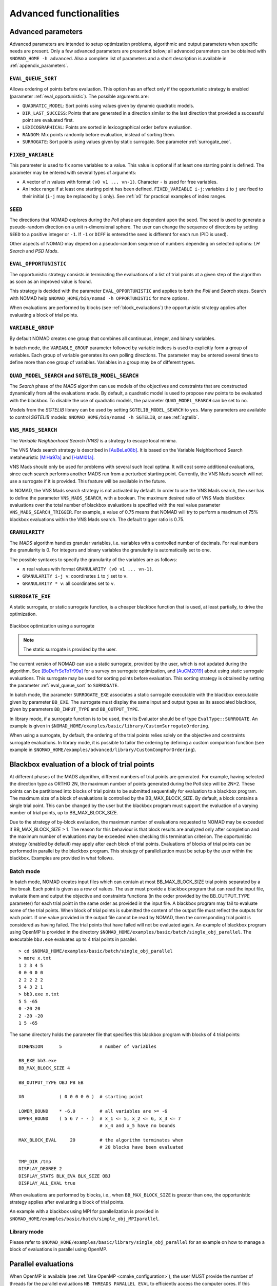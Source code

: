 .. _advanced_functionalities:

Advanced functionalities
========================

Advanced parameters
-------------------

Advanced parameters are intended to setup optimization problems, algorithmic and output parameters when specific needs are present.
Only a few advanced parameters are presented below; all advanced parameters can be obtained with ``$NOMAD_HOME -h advanced``.
Also a complete list of parameters and a short description is available in :ref:`appendix_parameters`.

.. _eval_queue_sort:

``EVAL_QUEUE_SORT``
"""""""""""""""""""

Allows ordering of points before evaluation. This option has an effect only if the opportunistic strategy is enabled (parameter :ref:`eval_opportunistic`). The possible arguments are:


* ``QUADRATIC_MODEL``: Sort points using values given by dynamic quadratic models.

* ``DIR_LAST_SUCCESS``: Points that are generated in a direction similar to the last direction that provided a successful point are evaluated first.

* ``LEXICOGRAPHICAL``: Points are sorted in lexicographical order before evaluation.

* ``RANDOM``: Mix points randomly before evaluation, instead of sorting them.

* ``SURROGATE``: Sort points using values given by static surrogate. See parameter :ref:`surrogate_exe`.



.. _fixed_variable:

``FIXED_VARIABLE``
""""""""""""""""""

This parameter is used to fix some variables to a value.
This value is optional if at least one starting point is defined.
The parameter may be entered with several types of arguments:

* A vector of :math:`n` values with format ``(v0 v1 ... vn-1)``. Character ``-`` is used for free variables.

* An index range if at least one starting point has been defined. ``FIXED_VARIABLE i-j``: variables ``i`` to ``j``
  are fixed to their initial (``i-j`` may be replaced by ``i`` only). See :ref:`x0` for practical examples of index ranges.

.. _seed:

``SEED``
""""""""

The directions that NOMAD explores during the *Poll* phase are dependent upon the seed.
The seed is used to generate a pseudo-random direction on a unit n-dimensional sphere.
The user can change the sequence of directions by setting ``SEED`` to a positive integer or ``-1``. If ``-1`` or ``DIFF`` is entered the seed is different for each run (PID is used).

Other aspects of NOMAD may depend on a pseudo-random sequence of numbers depending on selected options: *LH Search* and *PSD Mads*.

.. _eval_opportunistic:

``EVAL_OPPORTUNISTIC``
""""""""""""""""""""""

The opportunistic strategy consists in terminating the evaluations of a list of trial points at a given step of the algorithm as soon as an improved value is found.

This strategy is decided with the parameter ``EVAL_OPPORTUNISTIC`` and applies to both the *Poll* and *Search* steps.
Search with NOMAD help ``$NOMAD_HOME/bin/nomad -h OPPORTUNISTIC`` for more options.

When evaluations are performed by blocks (see :ref:`block_evaluations`) the opportunistic strategy applies after evaluating a block of trial points.

.. _variable_group:

``VARIABLE_GROUP``
""""""""""""""""""

By default NOMAD creates one group that combines all continuous, integer, and binary variables.

In batch mode, the ``VARIABLE_GROUP`` parameter followed by variable indices is used to explicitly form a group of variables.
Each group of variable generates its own polling directions. The parameter may be entered several times to define more than one group of variables.
Variables in a group may be of different types.

.. _quad_model_search:

``QUAD_MODEL_SEARCH`` and ``SGTELIB_MODEL_SEARCH``
""""""""""""""""""""""""""""""""""""""""""""""""""

The *Search* phase of the *MADS* algorithm can use models of the objectives and constraints that are constructed dynamically from all the evaluations made.
By default, a quadratic model is used to propose new points to be evaluated with the blackbox.
To disable the use of quadratic models, the parameter ``QUAD_MODEL_SEARCH`` can be set to ``no``.

Models from the *SGTELIB* library can be used by setting ``SGTELIB_MODEL_SEARCH`` to ``yes``.
Many parameters are available to control *SGTELIB* models: ``$NOMAD_HOME/bin/nomad -h SGTELIB``, or see :ref:`sgtelib`.

.. _vns_search:

``VNS_MADS_SEARCH``
"""""""""""""""""""

The *Variable Neighborhood Search (VNS)* is a strategy to escape local minima.

The VNS Mads search strategy is described in [AuBeLe08b]_. It is based on the Variable Neighborhood Search metaheuristic [MlHa97a]_ and [HaMl01a]_.

VNS Mads should only be used for problems with several such local optima. It will cost some additional evaluations, since each search performs another MADS run from a perturbed starting point. Currently, the VNS Mads search will not use a surrogate if it is provided. This feature will be available in the future.

In NOMAD, the VNS Mads search strategy is not activated by default. In order to use the VNS Mads search, the user has to define the parameter ``VNS_MADS_SEARCH``, with a boolean. The maximum desired ratio of VNS Mads blackbox evaluations over the total number of blackbox evaluations is specified with the real value parameter ``VNS_MADS_SEARCH_TRIGGER``. For example, a value of 0.75 means that  NOMAD will try to perform a maximum of 75% blackbox evaluations  within the VNS Mads search. The default trigger ratio is 0.75.


.. _granularity:

``GRANULARITY``
"""""""""""""""

The *MADS* algorithm handles granular variables, i.e. variables with a controlled number of decimals.
For real numbers the granularity is 0. For integers and binary variables the granularity is automatically set to one.

The possible syntaxes to specify the granularity of the variables are as follows:

* :math:`n` real values with format ``GRANULARITY (v0 v1 ... vn-1)``.

* ``GRANULARITY i-j v``: coordinates  ``i`` to  ``j`` set to ``v``.

* ``GRANULARITY * v``: all coordinates set to ``v``.


.. _surrogate_exe:

``SURROGATE_EXE``
"""""""""""""""""


A static surrogate, or static surrogate function, is a cheaper blackbox function that is used, at least partially, to drive the optimization.

.. figure:: ../figs/surrogate.png
   :align: center

   Blackbox optimization using a surrogate

.. note:: The static surrogate is provided by the user.

The current version of NOMAD can use a static surrogate, provided by the user, which is not updated during the algorithm. See [BoDeFrSeToTr99a]_ for a survey on surrogate optimization, and [AuCM2019]_ about using static surrogate evaluations. This surrogate may be used for sorting points before evaluation. This sorting strategy is obtained by setting the parameter :ref:`eval_queue_sort` to ``SURROGATE``.

In batch mode, the parameter ``SURROGATE_EXE`` associates a static surrogate executable with the blackbox executable given by parameter ``BB_EXE``. The surrogate must display the same input and output types as its associated blackbox, given by parameters ``BB_INPUT_TYPE`` and ``BB_OUTPUT_TYPE``.

In library mode, if a surrogate function is to be used, then its Evaluator should be of type ``EvalType::SURROGATE``. An example is given in ``$NOMAD_HOME/examples/basic/library/CustomSurrogateOrdering``.

When using a surrogate, by default, the ordering of the trial points relies solely on the objective and constraints surrogate evaluations. In library mode, it is possible to tailor the ordering by defining a custom comparison function (see example in ``$NOMAD_HOME/examples/advanced/library/CustomCompForOrdering``).


.. _block_evaluations:

Blackbox evaluation of a block of trial points
----------------------------------------------

At different phases of the MADS algorithm, different numbers of trial points are generated.
For example, having selected the direction type as ORTHO 2N, the maximum number of points generated during
the Poll step will be 2N+2. These points can be partitioned into blocks of trial points to be
submitted sequentially for evaluation to a blackbox program. The maximum size of a block of
evaluations is controlled by the BB_MAX_BLOCK_SIZE. By default, a block contains a single trial
point. This can be changed by the user but the blackbox program must support the evaluation
of a varying number of trial points, up to BB_MAX_BLOCK_SIZE.

Due to the strategy of by-block evaluation, the maximum number of evaluations requested to
NOMAD may be exceeded if BB_MAX_BLOCK_SIZE > 1. The reason for this behaviour is that
block results are analyzed only after completion and the maximum number of evaluations may
be exceeded when checking this termination criterion.
The opportunistic strategy (enabled by default) may apply after each block of trial points.
Evaluations of blocks of trial points can be performed in parallel by the blackbox program. This
strategy of parallelization must be setup by the user within the blackbox. Examples are provided
in what follows.


Batch mode
""""""""""


In batch mode, NOMAD creates input files which can contain at most
BB_MAX_BLOCK_SIZE trial points separated by a line break. Each point is given as a row of values.
The user must provide a blackbox program that can read the input file, evaluate them and
output the objective and constraints functions (in the order provided by the BB_OUTPUT_TYPE
parameter) for each trial point in the same order as provided in the input file.
A blackbox program may fail to evaluate some of the trial points. When block of trial points is
submitted the content of the output file must reflect the outputs for each point.
If one value provided in the output file
cannot be read by NOMAD, then the corresponding trial point is considered as having failed.
The trial points that have failed will not be evaluated again.
An example of blackbox program using OpenMP is provided in the
directory ``$NOMAD_HOME/examples/basic/batch/single_obj_parallel``.
The executable ``bb3.exe`` evaluates up to 4 trial points in parallel.

::

  > cd $NOMAD_HOME/examples/basic/batch/single_obj_parallel
  > more x.txt
  1 2 3 4 5
  0 0 0 0 0
  2 2 2 2 2
  5 4 3 2 1
  > bb3.exe x.txt
  5 5 -65
  0 -20 20
  2 -20 -20
  1 5 -65

The same directory holds the parameter file that specifies this blackbox program with blocks of 4 trial points:

::

    DIMENSION      5              # number of variables

    BB_EXE bb3.exe
    BB_MAX_BLOCK_SIZE 4

    BB_OUTPUT_TYPE OBJ PB EB

    X0             ( 0 0 0 0 0 )  # starting point

    LOWER_BOUND    * -6.0         # all variables are >= -6
    UPPER_BOUND    ( 5 6 7 - - )  # x_1 <= 5, x_2 <= 6, x_3 <= 7
                                  # x_4 and x_5 have no bounds

    MAX_BLOCK_EVAL     20         # the algorithm terminates when
                                  # 20 blocks have been evaluated

    TMP_DIR /tmp
    DISPLAY_DEGREE 2
    DISPLAY_STATS BLK_EVA BLK_SIZE OBJ
    DISPLAY_ALL_EVAL true

When evaluations are performed by blocks, i.e., when ``BB_MAX_BLOCK_SIZE`` is greater
than one, the opportunistic strategy applies after evaluating a block of trial points.

An example with a blackbox using MPI for parallelization is provided in ``$NOMAD_HOME/examples/basic/batch/simple_obj_MPIparallel``.


Library mode
""""""""""""

Please refer to ``$NOMAD_HOME/examples/basic/library/single_obj_parallel`` for an example
on how to manage a block of evaluations in parallel using OpenMP.



.. _parallel_evaluations:

Parallel evaluations
--------------------

When OpenMP is available (see :ref:`Use OpenMP <cmake_configuration>`), the user MUST provide the number of threads for the parallel evaluations ``NB_THREADS_PARALLEL_EVAL``
to efficiently access the computer cores. If this parameter is not set, OpenMP uses a single thread. The evaluations of trial points stored in a queue are dispatched to these threads. 
Please note that the selected number of threads may not correspond to the number of threads used at all time since the evaluation queue may not contain enough trial points at a given step of the algorithm.

.. _psd_mads:

PSD-Mads
--------

The PSD-MADS method implements a parallel space decomposition of MADS and is
described in [AuDeLe07]_. The method aims at solving larger problems than the scalar version of
NOMAD.
NOMAD is in general efficient for problems with up to about 20 variables, PSD-MADS has
solved problems with up to 500 variables.
In PSD-MADS, each worker process has the responsibility for a small number of variables on
which a MADS algorithm is performed. These subproblems are decided by the PSD-MADS algorithm.
These groups of variables
are chosen randomly, without any specific strategy.
A special worker, called the pollster,
works on all the variables, but with a reduced number of directions. The pollster ensures the
convergence of the algorithm.
Concerning other aspects, the algorithm given here is similar to the program PSD-MADS given
with NOMAD 3.

The management of parallel processes is done using OpenMP.
To use PSD-MADS, set parameter ``PSD_MADS_OPTIMIZATION`` to ``true``.
Thread 0 is used for the pollster.
The next ``PSD_MADS_NB_SUBPROBLEM`` threads are used for subproblems. If this parameter is not
set, it is computed using ``PSD_MADS_NB_VAR_IN_SUBPROBLEM``.
Remaining available threads are not used for algorithmic management or point generation,
only for point evaluation.
An example of usage of PSD-MADS in library mode is in
``$NOMAD_HOME/examples/advanced/library/PSDMads``.

.. _multiobjective_optimization:

Multiobjective optimization
---------------------------

NOMAD can solve multiobjective optimization problems in search of a Pareto front. An example of a multiobjective problem solved by
NOMAD in library mode can be found at ``$NOMAD_HOME/examples/basic/library/multi_obj``. Two examples are also proposed in batch mode at
``$NOMAD_HOME/examples/basic/batch/multi_obj`` and ``$NOMAD_HOME/examples/basic/batch/multi_obj2``.

NOMAD performs multiobjective optimization through the DMulti-MADS algorithm proposed in [BiLedSa2020]_  and [BiLedSa2024]_. The
DMulti-MADS algorithm solves multiobjective optimization problems of the form

.. math::

   \min_{x \in \Omega} f(x) = (f_1(x), f_2(x), \ldots, f_m(x))^\top

where :math:`4 \geq m \geq 2` is the number of objectives.

DMulti-MADS extends the MADS algorithm with progressive barrier approach [AuDe09a]_ to multiobjective optimization and improves
along the iterations a current set of non-dominated solutions. It can be used for unconstrained/constrained/mixed-integer
blackbox multiobjective optimization.

To activate the DMulti-MADS algorithm, at least two arguments of the parameter ``BB_OUTPUT_TYPE`` must be set to OBJ and the flag
``DMULTIMADS_OPTIMIZATION`` set to ``true``. DMulti-MADS does not perform well with ``openMP`` and cannot use the ``ORTHO N+1 QUAD``
strategy. Additional parameters are:

  * ``DMULTIMADS_NM_STRATEGY`` decides which single-objective strategy to use for the Nelder-Mead search step. It can be set at ``DOM`` or ``MULTI``.

  * ``DMULTIMADS_QUAD_MODEL_STRATEGY`` decides which single-objective strategy to use for the quadratic model search step. It can be set at ``DMS``, ``DOM`` or ``MULTI``.

These searches bring a significant performance boost in most of the applications solved, but can considerably slow the resolution in terms of computational time (up to x10).
If one wants faster resolution (at the detriment of solution quality), one can deactivate first the ``QUAD_MODEL_SEARCH`` and if not sufficient enough the
``NM_SEARCH``.

Multiobjective optimization problems are generally more difficult to solve than their single-objective counterparts. The more objectives, the more expensive and
difficult to interpret. For this reason, NOMAD cannot tackle problems with more than 4 objectives.

Multiobjective optimization is also available for other programming languages: see ``${NOMAD_HOME}/examples/advanced/library/c_api/example3`` for an example in ``c``
and ``${NOMAD_HOME}/examples/advanced/library/PyNomad/simpleExample_PbMultiObj.py`` to solve multiobjective blackbox problems from ``Python``.


.. _disco_mads:

DISCO-Mads
----------

The DiscoMADS algorithm [AuBaKo22]_ reveals and escapes some regions of the space of variables while solving an optimization problem.
These regions may be (1) hidden constraints regions, in which blackbox evaluations fail, or (2) regions containing discontinuities of
some user-defined blackbox outputs, called revealing outputs.


DiscoMads is built on the MADS algorithm with progressive barrier approach [AuDe09a]_ and includes two additional mechanisms:

  `*` revealing hidden constraints or discontinuities: after each blackbox evaluation, a revealing mechanism is triggered to check if a discontinuity or a hidden constraint has been revealed.

  `*` progressively escaping the surrounding regions: an additional blackbox output is automatically added during a run of DiscoMADS to penalize points close to discontinuities or hidden constraints regions.

To account for these mechanisms, a new type of iteration, called revealing iteration, is introduced with respect to MADS.
It is triggered when a discontinuity or a hidden constraint is revealed. A new revealing poll is also added for the sake of the convergence analysis.


Hidden constraints
""""""""""""""""""

In some cases, blackbox execution cannot return all or some of the outputs because the experiment failed for unexpected reasons or because the simulation crashes for the given inputs, which corresponds to the presence of hidden constraints.

To use DiscoMADS to reveal hidden constraints regions, set ``DISCO_MADS_OPTIMIZATION`` to true and ``DISCO_MADS_HID_CONST`` to true.
Set ``DISCO_MADS_EXCLUSION_RADIUS`` to define the wished remoteness of the solution to discontinuities.

An example of usage of DiscoMADS to reveal hidden constraints regions is provided in batch mode (``$NOMAD_HOME/examples/advanced/batch/DiscoMads/paramEscapeHiddenConstraints.txt``) and in library mode (``$NOMAD_HOME/examples/advanced/library/DiscoMads/EscapeHiddenConstraints``). This example relies on the Styrene blackbox available at `GitHub <https://github.com/bbopt/styrene>`_.

Discontinuities
"""""""""""""""

To use DiscoMADS to reveal discontinuities in revealing blackbox outputs, set the parameter ``DISCO_MADS_OPTIMIZATION`` to true.

By default, not all constraint outputs are considered. Define revealing output by appending "-R" to the desired output types when using the command ``BB_OUTPUT_TYPE``.

To define discontinuities (in a weak sense) set the parameters ``DISCO_MADS_DETECTION_RADIUS`` and ``DISCO_MADS_LIMIT_RATE``: if the rate of change of a revealing blackbox ouput between two points at distance less than ``DISCO_MADS_DETECTION_RADIUS`` exceeds the limit rate ``DISCO_MADS_LIMIT_RATE``, then a discontinuity is revealed between the two points.

Finally, set ``DISCO_MADS_EXCLUSION_RADIUS`` to define the wished remoteness of the solution to discontinuities.

An example of usage of DiscoMADS to reveal discontinuities is provided in batch mode (``$NOMAD_HOME/examples/advanced/batch/DiscoMads/paramEscapeDiscont.txt``) and in library mode (``$NOMAD_HOME/examples/advanced/library/DiscoMads/EscapeDiscontinuities``).

Additional information about parameters can be obtain on the command line ``$NOMAD_HOME/bin/nomad -h Disco`` (Linus/OSX) or ``$NOMAD_HOME/build/release/bin/nomad.exe -h Disco``.

This example is described in details in section 5.1 of [AuBaKo22]_.


.. _hot_restart:

Restart or rerun
----------------

NOMAD can perform a restart using the cache file to resume an optimization if the initial attempt
is prematurely stopped or if the user simply wants to increase the evaluation budget after a first attempt. 
The simple procedure is detailed in an example at ``$NOMAD_HOME/examples/advanced/batch/UseCacheFileForRerun``.


.. topic:: References

  .. [AuBaKo22] C. Audet, A. Batailly et S. Kojtych.
    Escaping Unknown Discontinuous Regions in Blackbox Optimization.
    *SIAM Journal on Optimization*, 32(3):1843-1870, 2022. DOI: 10.1137/21M1420915. OAI : hal.science/hal-03804934.

  .. [AuBeLe08b] C. Audet, V. Béchard, and S. Le Digabel.
    Nonsmooth optimization through mesh adaptive direct search and variable neighborhood search.
    *Journal of Global Optimization*, 41(2):299– 318, 2008.

  .. [AuCM2019] C. Audet and J. Côté-Massicotte.
    Dynamic improvements of static surrogates in direct search optimization.
    *Optimization Letters* 13, 6 (2019), 1433-1447

  .. [AuDeLe07] C. Audet, J.E. Dennis, Jr., and S. Le Digabel.
    Parallel space decomposition of the mesh adaptive direct search algorithm.
    *SIAM Journal on Optimization*, 19(3):1150–1170, 2008.

  .. [BiLedSa2020] J. Bigeon, S. Le Digabel, and L. Salomon.
    DMulti-MADS: Mesh adaptive direct multisearch for bound-constrained blackbox multiobjective optimization.
    *Computational Optimization and Applications*, 79(2):301–338, 2021.

  .. [BiLedSa2024] J. Bigeon, S. Le Digabel, and L. Salomon.
    Handling of constraints in multiobjective blackbox optimization.
    *Computational Optimization and Applications*, 9(1):69–113, 2024.

  .. [BoDeFrSeToTr99a] A.J. Booker, J.E. Dennis, Jr., P.D. Frank, D.B. Serafini, V. Torczon, and M.W. Trosset.
    A Rigorous Framework for Optimization of Expensive Functions by Surrogates.
    *Structural and Multidisciplinary Optimization*, 17(1):1–13, 1999.

  .. [HaMl01a] P. Hansen and N. Mladenović.
    Variable neighborhood search: principles and applications.
    *European Journal of Operational Research*, 130(3):449–467, 2001.

  .. [MlHa97a] N. Mladenović and P. Hansen.
    Variable neighborhood search.
    *Computers and Operations Research*, 24(11):1097–1100, 1997.
